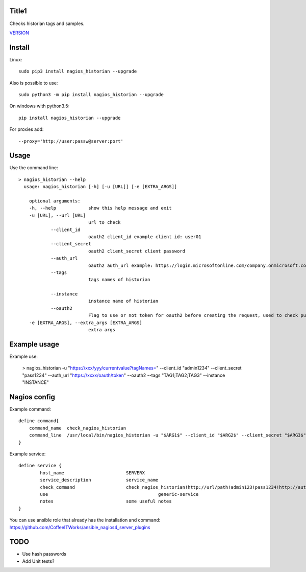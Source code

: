 Title1
======

Checks historian tags and samples.

`VERSION  <nagios_historian/VERSION>`__

Install
=======

Linux::

    sudo pip3 install nagios_historian --upgrade

Also is possible to use::

    sudo python3 -m pip install nagios_historian --upgrade

On windows with python3.5::

    pip install nagios_historian --upgrade

For proxies add::

    --proxy='http://user:passw@server:port'

Usage
=====

Use the command line::

    > nagios_historian --help
      usage: nagios_historian [-h] [-u [URL]] [-e [EXTRA_ARGS]]

        optional arguments:
        -h, --help            show this help message and exit
        -u [URL], --url [URL]
                              url to check 
		--client_id
                              oauth2 client_id example client id: user01
		--client_secret
                              oauth2 client_secret client password
		--auth_url
                              oauth2 auth_url example: https://login.microsoftonline.com/company.onmicrosoft.com/oauth2/v2.0/token
		--tags
                              tags names of historian

		--instance
                              instance name of historian
		--oauth2
                              Flag to use or not token for oauth2 before creating the request, used to check published services that uses azure oauth2
        -e [EXTRA_ARGS], --extra_args [EXTRA_ARGS]
                              extra args


Example usage
=============

Example use:

    > nagios_historian -u "https://xxx/yyy/currentvalue?tagNames=" --client_id "admin1234" --client_secret "pass1234" --auth_url "https://xxxx/oauth/token" --oauth2 --tags "TAG1;TAG2;TAG3" --instance "INSTANCE"


Nagios config
=============

Example command::

    define command{
        command_name  check_nagios_historian
        command_line  /usr/local/bin/nagios_historian -u "$ARG1$" --client_id "$ARG2$" --client_secret "$ARG3$" --auth_url "$ARG4$" --oauth2 --tags "$ARG5$"  --instance "$ARG6$" --extra_args='$ARG6$'
    }

Example service::

    define service {
            host_name                       SERVERX
            service_description             service_name
            check_command                   check_nagios_historian!http://url/path!admin123!pass1234!http://authurl/oauth2!Tags!Instance
            use				                generic-service
            notes                           some useful notes
    }

You can use ansible role that already has the installation and command: https://github.com/CoffeeITWorks/ansible_nagios4_server_plugins

TODO
====

* Use hash passwords
* Add Unit tests?
